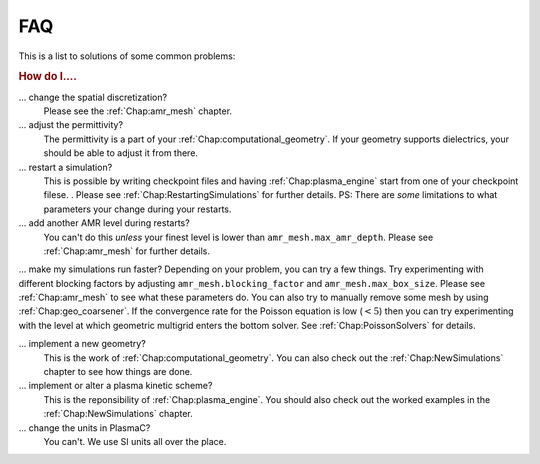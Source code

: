 .. _Chap:FAQ:

FAQ
===

This is a list to solutions of some common problems:

.. rubric:: How do I....

... change the spatial discretization?
   Please see the :ref:`Chap:amr_mesh` chapter.

... adjust the permittivity?
   The permittivity is a part of your :ref:`Chap:computational_geometry`. If your geometry supports dielectrics, your should be able to adjust it from there.

... restart a simulation?
   This is possible by writing checkpoint files and having :ref:`Chap:plasma_engine` start from one of your checkpoint filese. . Please see :ref:`Chap:RestartingSimulations` for further details. PS: There are *some* limitations to what parameters your change during your restarts.

... add another AMR level during restarts?
   You can't do this *unless* your finest level is lower than ``amr_mesh.max_amr_depth``. Please see :ref:`Chap:amr_mesh` for further details. 

... make my simulations run faster?
Depending on your problem, you can try a few things. Try experimenting with different blocking factors by adjusting ``amr_mesh.blocking_factor`` and ``amr_mesh.max_box_size``. Please see :ref:`Chap:amr_mesh` to see what these parameters do. You can also try to manually remove some mesh by using :ref:`Chap:geo_coarsener`. If the convergence rate for the Poisson equation is low (:math:`<5`) then you can try experimenting with the level at which geometric multigrid enters the bottom solver. See :ref:`Chap:PoissonSolvers` for details.

... implement a new geometry?
   This is the work of :ref:`Chap:computational_geometry`. You can also check out the :ref:`Chap:NewSimulations` chapter to see how things are done.

... implement or alter a plasma kinetic scheme?
   This is the reponsibility of :ref:`Chap:plasma_engine`. You should also check out the worked examples in the :ref:`Chap:NewSimulations` chapter. 

... change the units in PlasmaC?
   You can't. We use SI units all over the place. 
